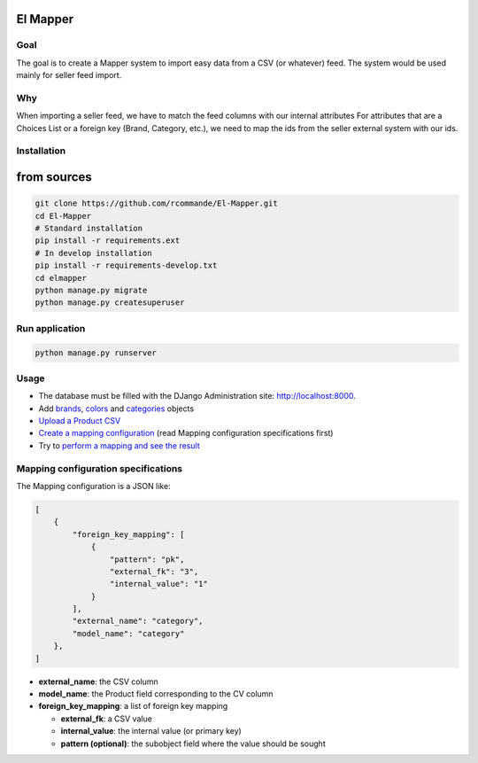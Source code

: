 El Mapper
#########

Goal
----
The goal is to create a Mapper system to import easy data from a CSV (or whatever) feed. The system would be used mainly for seller feed import.

Why
---
When importing a seller feed, we have to match the feed columns with our internal attributes
For attributes that are a Choices List or a foreign key (Brand, Category, etc.), we need to map the ids from the seller external system with our ids.

Installation
------------

from sources
############

.. code-block:: bash

    git clone https://github.com/rcommande/El-Mapper.git 
    cd El-Mapper
    # Standard installation
    pip install -r requirements.ext
    # In develop installation
    pip install -r requirements-develop.txt
    cd elmapper
    python manage.py migrate
    python manage.py createsuperuser

Run application
---------------

.. code-block:: bash

    python manage.py runserver

Usage
-----

* The database must be filled with the DJango Administration site: http://localhost:8000.
* Add `brands`_, `colors`_ and `categories`_ objects
* `Upload a Product CSV`_
* `Create a mapping configuration`_ (read Mapping configuration specifications first)
* Try to `perform a mapping and see the result`_

Mapping configuration specifications
------------------------------------

The Mapping configuration is a JSON like:

.. code-block:: json

    [
        {
            "foreign_key_mapping": [
                {
                    "pattern": "pk", 
                    "external_fk": "3", 
                    "internal_value": "1"
                }
            ], 
            "external_name": "category", 
            "model_name": "category"
        }, 
    ]

- **external_name**: the CSV column
- **model_name**: the Product field corresponding to the CV column 
- **foreign_key_mapping**: a list of foreign key mapping

  - **external_fk**: a CSV value
  - **internal_value**: the internal value (or primary key)
  - **pattern (optional)**: the subobject field where the value should be sought  

.. _perform a mapping and see the result: http://localhost:8000/
.. _Create a mapping configuration: http://localhost:8000/admin/mapper/mappingconfig/ 
.. _Upload a Product CSV: http://localhost:8000/admin/mapper/importedproductcsv/add/ 
.. _brands: http://localhost:8000/admin/mapper/brand/ 
.. _colors: http://localhost:8000/admin/mapper/color/ 
.. _categories: http://localhost:8000/admin/mapper/category/ 
